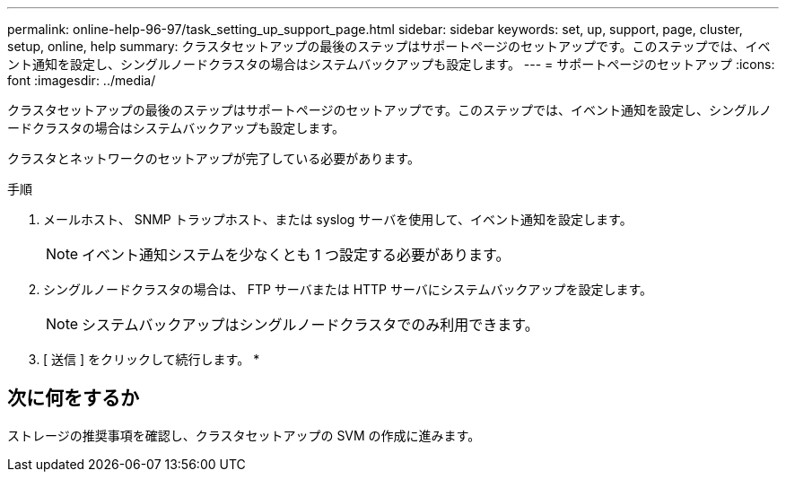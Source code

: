 ---
permalink: online-help-96-97/task_setting_up_support_page.html 
sidebar: sidebar 
keywords: set, up, support, page, cluster, setup, online, help 
summary: クラスタセットアップの最後のステップはサポートページのセットアップです。このステップでは、イベント通知を設定し、シングルノードクラスタの場合はシステムバックアップも設定します。 
---
= サポートページのセットアップ
:icons: font
:imagesdir: ../media/


[role="lead"]
クラスタセットアップの最後のステップはサポートページのセットアップです。このステップでは、イベント通知を設定し、シングルノードクラスタの場合はシステムバックアップも設定します。

クラスタとネットワークのセットアップが完了している必要があります。

.手順
. メールホスト、 SNMP トラップホスト、または syslog サーバを使用して、イベント通知を設定します。
+
[NOTE]
====
イベント通知システムを少なくとも 1 つ設定する必要があります。

====
. シングルノードクラスタの場合は、 FTP サーバまたは HTTP サーバにシステムバックアップを設定します。
+
[NOTE]
====
システムバックアップはシングルノードクラスタでのみ利用できます。

====
. [ 送信 ] をクリックして続行します。 *




== 次に何をするか

ストレージの推奨事項を確認し、クラスタセットアップの SVM の作成に進みます。
